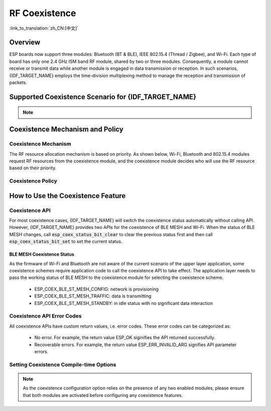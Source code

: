 RF Coexistence
==================
:link_to_translation:`zh_CN:[中文]`

Overview
---------------

ESP boards now support three modules: Bluetooth (BT & BLE), IEEE 802.15.4 (Thread / Zigbee), and Wi-Fi. Each type of board has only one 2.4 GHz ISM band RF module, shared by two or three modules. Consequently, a module cannot receive or transmit data while another module is engaged in data transmission or reception. In such scenarios, {IDF_TARGET_NAME} employs the time-division multiplexing method to manage the reception and transmission of packets.


Supported Coexistence Scenario for {IDF_TARGET_NAME}
---------------------------------------------------------------------

.. only:: SOC_WIFI_SUPPORTED and SOC_BLE_SUPPORTED

  .. table:: Supported Features of Wi-Fi and BLE Coexistence

      +-------+--------+-----------+-----+------------+----------+
      |                            |BLE                          |
      +                            +-----+------------+----------+
      |                            |Scan |Advertising |Connected |
      +-------+--------+-----------+-----+------------+----------+
      | Wi-Fi |STA     |Scan       |Y    |Y           |Y         |
      +       +        +-----------+-----+------------+----------+
      |       |        |Connecting |Y    |Y           |Y         |
      +       +        +-----------+-----+------------+----------+
      |       |        |Connected  |Y    |Y           |Y         |
      +       +--------+-----------+-----+------------+----------+
      |       |SOFTAP  |TX Beacon  |Y    |Y           |Y         |
      +       +        +-----------+-----+------------+----------+
      |       |        |Connecting |C1   |C1          |C1        |
      +       +        +-----------+-----+------------+----------+
      |       |        |Connected  |C1   |C1          |C1        |
      +       +--------+-----------+-----+------------+----------+
      |       |Sniffer |RX         |C1   |C1          |C1        |
      +       +--------+-----------+-----+------------+----------+
      |       |ESP-NOW |RX         |S    |S           |S         |
      +       +        +-----------+-----+------------+----------+
      |       |        |TX         |Y    |Y           |Y         |
      +-------+--------+-----------+-----+------------+----------+


.. only:: SOC_WIFI_SUPPORTED and SOC_BT_CLASSIC_SUPPORTED

  .. table:: Supported Features of Wi-Fi and Classic Bluetooth (BT) Coexistence

      +-------+--------+-----------+--------+-------------+-----+----------+-----------+
      |                            |BR/EDR                                             |
      +                            +--------+-------------+-----+----------+-----------+
      |                            |Inquiry |Inquiry scan |Page |Page scan | Connected |
      +-------+--------+-----------+--------+-------------+-----+----------+-----------+
      | Wi-Fi |STA     |Scan       |Y       |Y            |Y    |Y         |Y          |
      +       +        +-----------+--------+-------------+-----+----------+-----------+
      |       |        |Connecting |Y       |Y            |Y    |Y         |Y          |
      +       +        +-----------+--------+-------------+-----+----------+-----------+
      |       |        |Connected  |Y       |Y            |Y    |Y         |Y          |
      +       +--------+-----------+--------+-------------+-----+----------+-----------+
      |       |SOFTAP  |TX Beacon  |Y       |Y            |Y    |Y         |Y          |
      +       +        +-----------+--------+-------------+-----+----------+-----------+
      |       |        |Connecting |C1      |C1           |C1   |C1        |C1         |
      +       +        +-----------+--------+-------------+-----+----------+-----------+
      |       |        |Connected  |C1      |C1           |C1   |C1        |C1         |
      +       +--------+-----------+--------+-------------+-----+----------+-----------+
      |       |Sniffer |RX         |C1      |C1           |C1   |C1        |C1         |
      +       +--------+-----------+--------+-------------+-----+----------+-----------+
      |       |ESP-NOW |RX         |S       |S            |S    |S         |S          |
      +       +        +-----------+--------+-------------+-----+----------+-----------+
      |       |        |TX         |Y       |Y            |Y    |Y         |Y          |
      +-------+--------+-----------+--------+-------------+-----+----------+-----------+

.. only:: SOC_WIFI_SUPPORTED and SOC_IEEE802154_SUPPORTED

  .. table:: Supported Features of Wi-Fi and IEEE 802.15.4 (Thread / Zigbee) Coexistence

      +-------+--------+-----------+--------+---------+-----------+
      |                            |Thread / Zigbee               |
      +                            +--------+---------+-----------+
      |                            |Scan    |Router   |End Device |
      +-------+--------+-----------+--------+---------+-----------+
      | Wi-Fi |STA     |Scan       |C1      |C1       |Y          |
      +       +        +-----------+--------+---------+-----------+
      |       |        |Connecting |C1      |C1       |Y          |
      +       +        +-----------+--------+---------+-----------+
      |       |        |Connected  |C1      |C1       |Y          |
      +       +--------+-----------+--------+---------+-----------+
      |       |SOFTAP  |TX Beacon  |Y       |X        |Y          |
      +       +        +-----------+--------+---------+-----------+
      |       |        |Connecting |C1      |X        |C1         |
      +       +        +-----------+--------+---------+-----------+
      |       |        |Connected  |C1      |X        |C1         |
      +       +--------+-----------+--------+---------+-----------+
      |       |Sniffer |RX         |C1      |X        |C1         |
      +-------+--------+-----------+--------+---------+-----------+

.. only:: SOC_BLE_SUPPORTED and SOC_IEEE802154_SUPPORTED

  .. table:: Supported Features of IEEE 802.15.4 (Thread / Zigbee) and BLE Coexistence

      +-----------------+-------------+-----+------------+----------+
      |                               |BLE                          |
      +                               +-----+------------+----------+
      |                               |Scan |Advertising |Connected |
      +-----------------+-------------+-----+------------+----------+
      | Thread / Zigbee |Scan         |X    |Y           |Y         |
      +                 +-------------+-----+------------+----------+
      |                 |Router       |X    |Y           |Y         |
      +                 +-------------+-----+------------+----------+
      |                 |End Device   |C1   |Y           |Y         |
      +-----------------+-------------+-----+------------+----------+

.. note::

  .. list::

    - Y: supported and the performance is stable
    - C1: supported but the performance is unstable
    - X: not supported
    :SOC_WIFI_SUPPORTED: - S: supported and the performance is stable in STA mode, otherwise not supported

.. only:: SOC_IEEE802154_SUPPORTED

  .. note::

    Routers in Thread and Zigbee networks maintain unsynchronized links with their neighbors, requiring continuous signal reception. With only a single RF path, increased Wi-Fi or BLE traffic may lead to higher packet loss rates for Thread and Zigbee communications.

    To build a Wi-Fi based Thread Border Router or Zigbee Gateway product, we recommend using a dual-SoC solution (e.g., ESP32-S3 + ESP32-H2) with separate antennas. This setup enables simultaneous reception of Wi-Fi and 802.15.4 signals, ensuring optimal performance.

Coexistence Mechanism and Policy
------------------------------------------------

Coexistence Mechanism
^^^^^^^^^^^^^^^^^^^^^^^^^^^

The RF resource allocation mechanism is based on priority. As shown below, Wi-Fi, Bluetooth and 802.15.4 modules request RF resources from the coexistence module, and the coexistence module decides who will use the RF resource based on their priority.

.. blockdiag::
    :scale: 100%
    :caption: Coexistence Mechanism
    :align: center

    blockdiag {

      # global attributes
      node_height = 60;
      node_width = 120;
      span_width = 100;
      span_height = 60;
      default_shape = roundedbox;
      default_group_color = none;

      # node labels
       Wi-Fi [shape = box];
       Bluetooth [shape = box];
       802.15.4 [shape = box];
       Coexistence [shape = box, label = 'Coexistence module'];
       RF [shape = box, label = 'RF module'];

      # node connections
       Wi-Fi -> Coexistence;
       Bluetooth  -> Coexistence;
       802.15.4  -> Coexistence;
       Coexistence -> RF;
    }


.. _coexist_policy:

Coexistence Policy
^^^^^^^^^^^^^^^^^^^^^^^^^^^

.. only:: SOC_WIFI_SUPPORTED and SOC_BT_SUPPORTED

  Coexistence Period and Time Slice
  """"""""""""""""""""""""""""""""""""""""

  .. only:: SOC_BLE_SUPPORTED and SOC_BT_CLASSIC_SUPPORTED

    Wi-Fi, BT, and BLE have their fixed time slice to use the RF. A coexistence period is divided into 3 time slices in the order of Wi-Fi, BT, and BLE. In the Wi-Fi slice, Wi-Fi's request to the coexistence arbitration module will have higher priority. Similarly, BT/BLE can enjoy higher priority at their own time slices. The duration of the coexistence period and the proportion of each time slice are divided into four categories according to the Wi-Fi status:


  .. only:: not SOC_BT_CLASSIC_SUPPORTED

    Wi-Fi and BLE have their fixed time slice to use the RF. In the Wi-Fi time slice, Wi-Fi will send a higher priority request to the coexistence arbitration module. Similarly, BLE can enjoy higher priority at their own time slice. The duration of the coexistence period and the proportion of each time slice are divided into four categories according to the Wi-Fi status:

  .. list::

    :SOC_BLE_SUPPORTED and SOC_BT_CLASSIC_SUPPORTED: 1) IDLE status: the coexistence of BT and BLE is controlled by Bluetooth module.
    :not SOC_BT_CLASSIC_SUPPORTED: 1) IDLE status: RF module is controlled by Bluetooth module.
    #) CONNECTED status: the coexistence period starts at the Target Beacon Transmission Time (TBTT) and is more than 100 ms.
    #) SCAN status: Wi-Fi slice and coexistence period are longer than in the CONNECTED status. To ensure Bluetooth performance, the Bluetooth time slice will also be adjusted accordingly.
    #) CONNECTING status: Wi-Fi slice is longer than in the CONNECTED status. To ensure Bluetooth performance, the Bluetooth time slice will also be adjusted accordingly.


  According to the coexistence logic, different coexistence periods and time slice strategies will be selected based on the Wi-Fi and Bluetooth usage scenarios. A Coexistence policy corresponding to a certain usage scenarios is called a "coexistence scheme". For example, the scenario of Wi-Fi CONNECTED and BLE CONNECTED has a corresponding coexistence scheme. In this scheme, the time slices of Wi-Fi and BLE in a coexistence period each account for 50%. The time allocation is shown in the following figure:

  .. figure:: ../../_static/coexist_wifi_connected_and_ble_connected_time_slice.png
      :align: center
      :alt: Time Slice Under the Status of Wi-Fi CONNECTED and BLE CONNECTED
      :figclass: align-center

      Time Slice Under the Status of Wi-Fi CONNECTED and BLE CONNECTED

.. only:: SOC_IEEE802154_SUPPORTED

  The IEEE 802.15.4 module requests RF resources based on pre-assigned priorities. Normal receive operations are assigned the lowest priority, meaning Wi-Fi and BLE will take over the RF whenever needed, while 802.15.4 can only receive during the remaining time. Other 802.15.4 operations, such as transmitting or receiving ACKs and transmitting or receiving at given time, are assigned higher priorities. However, their access to RF ultimately depends on the priorities of Wi-Fi and BLE operations at that moment.

.. only:: SOC_WIFI_SUPPORTED and SOC_BT_SUPPORTED

  Dynamic Priority
  """"""""""""""""""""""""""""

  The coexistence module assigns varying priorities to different statuses of each module, and these priorities are dynamic. For example, in every N BLE Advertising events, there is always one event with high priority. If a high-priority BLE Advertising event occurs within the Wi-Fi time slice, the right to use the RF may be preempted by BLE.

.. only:: SOC_WIFI_SUPPORTED

    Wi-Fi Connectionless Modules Coexistence
    """"""""""""""""""""""""""""""""""""""""""""""""""""""""

    To some extent, some combinations of connectionless power-saving parameters `Window` and `Interval` would lead to extra Wi-Fi priority request out of Wi-Fi time slice. It`s for obtaining RF resources at coexistence for customized parameters, while leading to impact on Bluetooth performance.

    If connectionless power-saving parameters are configured with default values, the coexistence module would perform in stable mode and the behaviour above would not happen. So please configure Wi-Fi connectionless power-saving parameters to default values unless you have plenty of coexistence performance tests for customized parameters.

    Please refer to :ref:`connectionless module power save <connectionless-module-power-save>` to get more detail.

How to Use the Coexistence Feature
--------------------------------------

Coexistence API
^^^^^^^^^^^^^^^^^^^^^^^^^^^

For most coexistence cases, {IDF_TARGET_NAME} will switch the coexistence status automatically without calling API. However, {IDF_TARGET_NAME} provides two APIs for the coexistence of BLE MESH and Wi-Fi. When the status of BLE MESH changes, call :code:`esp_coex_status_bit_clear` to clear the previous status first and then call :code:`esp_coex_status_bit_set` to set the current status.

BLE MESH Coexistence Status
""""""""""""""""""""""""""""""""""

As the firmware of Wi-Fi and Bluetooth are not aware of the current scenario of the upper layer application, some coexistence schemes require application code to call the coexistence API to take effect. The application layer needs to pass the working status of BLE MESH to the coexistence module for selecting the coexistence scheme.

  - ESP_COEX_BLE_ST_MESH_CONFIG: network is provisioning
  - ESP_COEX_BLE_ST_MESH_TRAFFIC: data is transmitting
  - ESP_COEX_BLE_ST_MESH_STANDBY: in idle status with no significant data interaction


Coexistence API Error Codes
^^^^^^^^^^^^^^^^^^^^^^^^^^^^^^^^

All coexistence APIs have custom return values, i.e. error codes. These error codes can be categorized as:

  - No error. For example, the return value ESP_OK siginifies the API returned successfully.
  - Recoverable errors. For example, the return value ESP_ERR_INVALID_ARG signifies API parameter errors.


Setting Coexistence Compile-time Options
^^^^^^^^^^^^^^^^^^^^^^^^^^^^^^^^^^^^^^^^^^^^^^^

.. list::

  - After writing the coexistence program, you must check  :ref:`CONFIG_ESP_COEX_SW_COEXIST_ENABLE` option through menuconfig to open coexistence configuration on software, otherwise the coexistence function mentioned above cannot be used.
  :esp32: - To ensure better communication performance of Wi-Fi and Bluetooth in the case of coexistence, run the task of the Wi-Fi protocol stack, the task of the Bluetooth Controller and Host protocol stack on different CPUs. You can use :ref:`CONFIG_BTDM_CTRL_PINNED_TO_CORE_CHOICE` and :ref:`CONFIG_BT_BLUEDROID_PINNED_TO_CORE_CHOICE` (or :ref:`CONFIG_BT_NIMBLE_PINNED_TO_CORE_CHOICE`) to put the tasks of the Bluetooth controller and the host protocol stack on the same CPU, and then use :ref:`CONFIG_ESP_WIFI_TASK_CORE_ID` to place the task of the Wi-Fi protocol stack on another CPU.
  :esp32s3: - To ensure better communication performance of Wi-Fi and Bluetooth in the case of coexistence, run the task of the Wi-Fi protocol stack, the task of the Bluetooth Controller and Host protocol stack on different CPUs. You can use :ref:`CONFIG_BT_CTRL_PINNED_TO_CORE_CHOICE` and :ref:`CONFIG_BT_BLUEDROID_PINNED_TO_CORE_CHOICE` (or :ref:`CONFIG_BT_NIMBLE_PINNED_TO_CORE_CHOICE` ）to put the tasks of the Bluetooth controller and the host protocol stack on the same CPU, and then use :ref:`CONFIG_ESP_WIFI_TASK_CORE_ID` to place the task of the Wi-Fi protocol stack on another CPU.
  :esp32: - In the case of coexistence, BLE SCAN may be interrupted by Wi-Fi and Wi-Fi releases RF resources before the end of the current BLE scan window. In order to make BLE acquire RF resources again within the current scan window, you can check the FULL SCAN configuration option through :ref:`CONFIG_BTDM_CTRL_FULL_SCAN_SUPPORTED`.
  :esp32c3 or esp32s3: - When using LE Coded PHY during a BLE connection, to avoid affecting Wi-Fi performance due to the long duration of Bluetooth packets, you can select `BT_CTRL_COEX_PHY_CODED_TX_RX_TLIM_EN` in the sub-options of :ref:`CONFIG_BT_CTRL_COEX_PHY_CODED_TX_RX_TLIM` to limit the maximum time of TX/RX.
  :esp32c2 or esp32c6: - When using LE Coded PHY during a BLE connection, to avoid affecting Wi-Fi performance due to the long duration of Bluetooth packets, you can select `BT_LE_COEX_PHY_CODED_TX_RX_TLIM_EN` in the sub-options of :ref:`CONFIG_BT_LE_COEX_PHY_CODED_TX_RX_TLIM` to limit the maximum time of TX/RX.
  :SOC_BT_SUPPORTED or SOC_WIFI_SUPPORTED: - You can reduce the memory consumption by configuring the following options on menuconfig.

    .. only:: SOC_BT_SUPPORTED

      - :ref:`CONFIG_BT_BLE_DYNAMIC_ENV_MEMORY`: enable the configuration of dynamic memory for Bluetooth protocol stack.

    .. only:: SOC_WIFI_SUPPORTED

      - :ref:`CONFIG_ESP_WIFI_STATIC_RX_BUFFER_NUM`: reduce the number of Wi-Fi static RX buffers.
      - :ref:`CONFIG_ESP_WIFI_DYNAMIC_RX_BUFFER_NUM`: reduce the number of Wi-Fi dynamic RX buffers.
      - :ref:`CONFIG_ESP_WIFI_TX_BUFFER`: enable the configuration of dynamic allocation TX buffers.
      - :ref:`CONFIG_ESP_WIFI_DYNAMIC_TX_BUFFER_NUM`: reduce the number of Wi-Fi dynamic TX buffers.
      - :ref:`CONFIG_ESP_WIFI_TX_BA_WIN`: reduce the number of Wi-Fi Block Ack TX windows.
      - :ref:`CONFIG_ESP_WIFI_RX_BA_WIN`: reduce the number of Wi-Fi Block Ack RX windows.
      - :ref:`CONFIG_ESP_WIFI_MGMT_SBUF_NUM`: reduce the number of Wi-Fi Management Short Buffer.
      - :ref:`CONFIG_ESP_WIFI_RX_IRAM_OPT`: turning off this configuration option will reduce the IRAM memory by approximately 17 KB.
      - :ref:`CONFIG_LWIP_TCP_SND_BUF_DEFAULT`: reduce the default TX buffer size for TCP sockets.
      - :ref:`CONFIG_LWIP_TCP_WND_DEFAULT`:  reduce the default size of the RX window for TCP sockets.
      - :ref:`CONFIG_LWIP_TCP_RECVMBOX_SIZE`: reduce the size of the TCP receive mailbox. Receive mailbox buffers data within active connections and handles data flow during connections。
      - :ref:`CONFIG_LWIP_UDP_RECVMBOX_SIZE`: reduce the size of the UDP receive mailbox.
      - :ref:`CONFIG_LWIP_TCPIP_RECVMBOX_SIZE`: reduce the size of TCPIP task receive mailbox.


.. note::

  As the coexistence configuration option relies on the presence of any two enabled modules, please ensure that both modules are activated before configuring any coexistence features.
